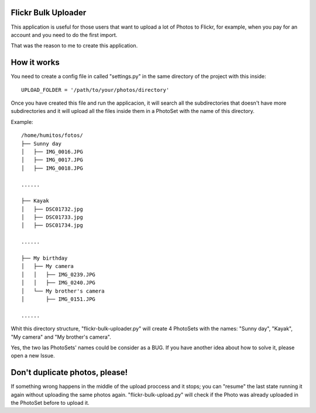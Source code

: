 Flickr Bulk Uploader
--------------------


This application is useful for those users that want to upload a lot
of Photos to Flickr, for example, when you pay for an account and you
need to do the first import.

That was the reason to me to create this application.


How it works
------------

You need to create a config file in called "settings.py" in the same
directory of the project with this inside::

    UPLOAD_FOLDER = '/path/to/your/photos/directory'

Once you have created this file and run the applicacion, it will
search all the subdirectories that doesn't have more subdirectories
and it will upload all the files inside them in a PhotoSet with the
name of this directory.

Example::

    /home/humitos/fotos/
    ├── Sunny day
    │   ├── IMG_0016.JPG
    │   ├── IMG_0017.JPG
    │   ├── IMG_0018.JPG
    
    ......
    
    ├── Kayak
    │   ├── DSC01732.jpg
    │   ├── DSC01733.jpg
    │   ├── DSC01734.jpg
    
    ......
    
    ├── My birthday
    │   ├── My camera
    │   │   ├── IMG_0239.JPG
    │   │   ├── IMG_0240.JPG
    │   └── My brother's camera
    │       ├── IMG_0151.JPG
    
    ......
    
Whit this directory structure, "flickr-bulk-uploader.py" will create 4
PhotoSets with the names: "Sunny day", "Kayak", "My camera" and "My
brother's camera".

Yes, the two las PhotoSets' names could be consider as a BUG. If you
have another idea about how to solve it, please open a new Issue.


Don't duplicate photos, please!
-------------------------------

If something wrong happens in the middle of the upload proccess and it
stops; you can "resume" the last state running it again without
uploading the same photos again. "flickr-bulk-upload.py" will check if
the Photo was already uploaded in the PhotoSet before to upload it.

